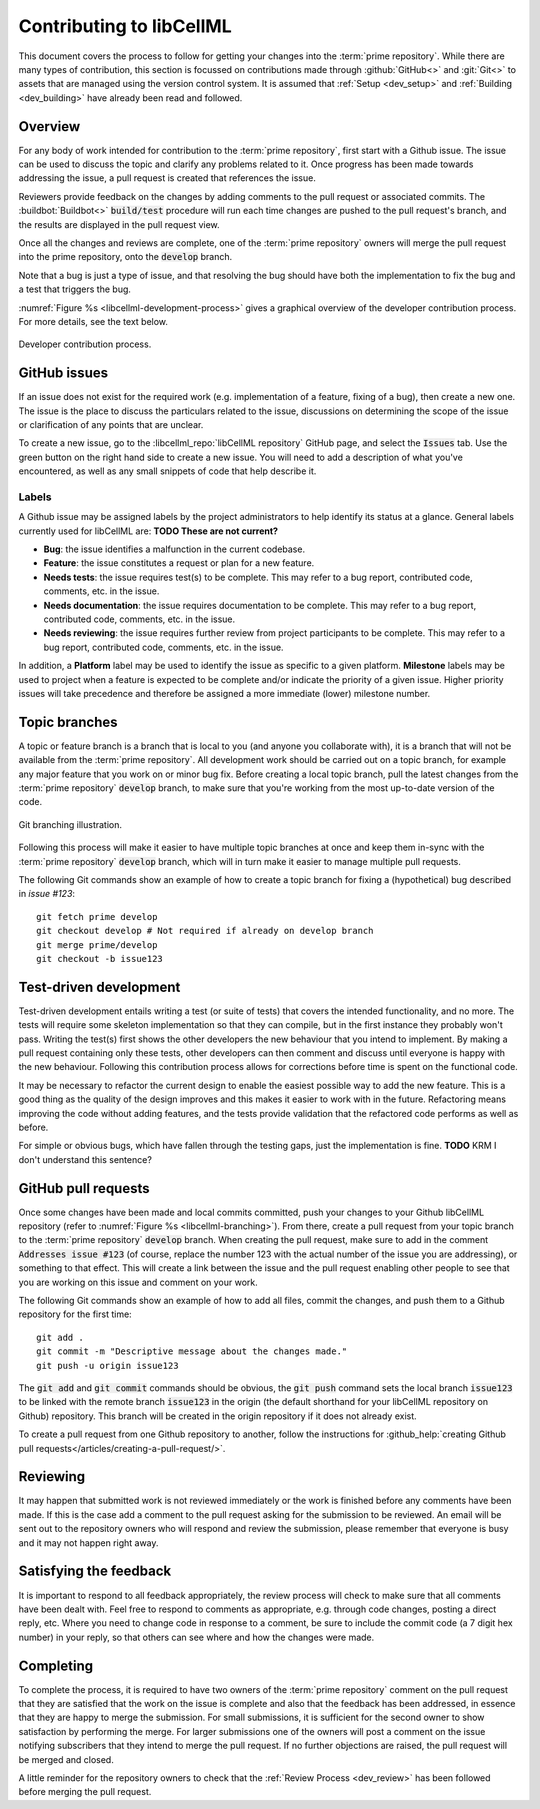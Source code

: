 .. _dev_contribution:

=========================
Contributing to libCellML
=========================

This document covers the process to follow for getting your changes into the :term:`prime repository`.
While there are many types of contribution, this section is focussed on contributions made through :github:`GitHub<>` and :git:`Git<>` to assets that are managed using the version control system.
It is assumed that :ref:`Setup <dev_setup>` and :ref:`Building <dev_building>` have already been read and followed.

Overview
========

For any body of work intended for contribution to the :term:`prime repository`, first start with a Github issue.
The issue can be used to discuss the topic and clarify any problems related to it.
Once progress has been made towards addressing the issue, a pull request is created that references the issue.

Reviewers provide feedback on the changes by adding comments to the pull request or associated commits.
The :buildbot:`Buildbot<>` :code:`build/test` procedure will run each time changes are pushed to the pull request's branch, and the results are displayed in the pull request view.

Once all the changes and reviews are complete, one of the :term:`prime repository` owners will merge the pull request into the prime repository, onto the :code:`develop` branch.

Note that a bug is just a type of issue, and that resolving the bug should have both the implementation to fix the bug and a test that triggers the bug.

:numref:`Figure %s <libcellml-development-process>` gives a graphical overview of the developer contribution process.
For more details, see the text below.

.. _libcellml-development-process:
.. figure:: ./images/libCellMLProcesses-DevelopmentProcess.png
   :align: center
   :alt: Developer contribution process.

   Developer contribution process.

GitHub issues
=============

If an issue does not exist for the required work (e.g. implementation of a feature, fixing of a bug), then create a new one.
The issue is the place to discuss the particulars related to the issue, discussions on determining the scope of the issue or clarification of any points that are unclear.

To create a new issue, go to the :libcellml_repo:`libCellML repository` GitHub page, and select the :code:`Issues` tab.
Use the green button on the right hand side to create a new issue.  
You will need to add a description of what you've encountered, as well as any small snippets of code that help describe it.


Labels
------
A Github issue may be assigned labels by the project administrators to help identify its status at a glance.
General labels currently used for libCellML are: **TODO These are not current?**

* **Bug**: the issue identifies a malfunction in the current codebase.
* **Feature**: the issue constitutes a request or plan for a new feature.
* **Needs tests**: the issue requires test(s) to be complete.
  This may refer to a bug report, contributed code, comments, etc. in the issue.
* **Needs documentation**: the issue requires documentation to be complete.
  This may refer to a bug report, contributed code, comments, etc. in the issue.
* **Needs reviewing**: the issue requires further review from project participants to be complete.
  This may refer to a bug report, contributed code, comments, etc. in the issue.

In addition, a **Platform** label may be used to identify the issue as specific to a given platform.
**Milestone** labels may be used to project when a feature is expected to be complete and/or indicate the priority of a given issue.
Higher priority issues will take precedence and therefore be assigned a more immediate (lower) milestone number.

Topic branches
==============

A topic or feature branch is a branch that is local to you (and anyone you collaborate with), it is a branch that will not be available from the :term:`prime repository`.
All development work should be carried out on a topic branch, for example any major feature that you work on or minor bug fix.
Before creating a local topic branch, pull the latest changes from the :term:`prime repository` :code:`develop` branch, to make sure that you're working from the most up-to-date version of the code.

.. _libcellml-branching:
.. figure:: ./images/libCellMLProcesses-GitBranching.png
   :align: center
   :alt: Git branching illustration.

   Git branching illustration.

Following this process will make it easier to have multiple topic branches at once and keep them in-sync with the :term:`prime repository` :code:`develop` branch, which will in turn make it easier to manage multiple pull requests.

The following Git commands show an example of how to create a topic branch for fixing a (hypothetical) bug described in `issue #123`::

  git fetch prime develop
  git checkout develop # Not required if already on develop branch
  git merge prime/develop
  git checkout -b issue123


Test-driven development
=======================
Test-driven development entails writing a test (or suite of tests) that covers the intended functionality, and no more.
The tests will require some skeleton implementation so that they can compile, but in the first instance they probably won't pass.
Writing the test(s) first shows the other developers the new behaviour that you intend to implement.
By making a pull request containing only these tests, other developers can then comment and discuss until everyone is happy with the new behaviour.
Following this contribution process allows for corrections before time is spent on the functional code.

It may be necessary to refactor the current design to enable the easiest possible way to add the new feature.
This is a good thing as the quality of the design improves and this makes it easier to work with in the future.
Refactoring means improving the code without adding features, and the tests provide validation that the refactored code performs as well as before.

For simple or obvious bugs, which have fallen through the testing gaps, just the implementation is fine.
**TODO** KRM I don't understand this sentence?

GitHub pull requests
====================
Once some changes have been made and local commits committed, push your changes to your Github libCellML repository (refer to :numref:`Figure %s <libcellml-branching>`).
From there, create a pull request from your topic branch to the :term:`prime repository` :code:`develop` branch.
When creating the pull request, make sure to add in the comment :code:`Addresses issue #123` (of course, replace the number 123 with the actual number of the issue you are addressing), or something to that effect.
This will create a link between the issue and the pull request enabling other people to see that you are working on this issue and comment on your work.

The following Git commands show an example of how to add all files, commit the changes, and push them to a Github repository for the first time::

  git add .
  git commit -m "Descriptive message about the changes made."
  git push -u origin issue123


The :code:`git add` and :code:`git commit` commands should be obvious, the :code:`git push` command sets the local branch :code:`issue123` to be linked with the remote branch :code:`issue123` in the origin (the default shorthand for your libCellML repository on Github) repository.
This branch will be created in the origin repository if it does not already exist.

To create a pull request from one Github repository to another, follow the instructions for :github_help:`creating Github pull requests</articles/creating-a-pull-request/>`.

Reviewing
=========
It may happen that submitted work is not reviewed immediately or the work is finished before any comments have been made.
If this is the case add a comment to the pull request asking for the submission to be reviewed.
An email will be sent out to the repository owners who will respond and review the submission, please remember that everyone is busy and it may not happen right away.

Satisfying the feedback
=======================
It is important to respond to all feedback appropriately, the review process will check to make sure that all comments have been dealt with.
Feel free to respond to comments as appropriate, e.g. through code changes, posting a direct reply, etc.
Where you need to change code in response to a comment, be sure to include the commit code (a 7 digit hex number) in your reply, so that others can see where and how the changes were made. 

Completing
==========
To complete the process, it is required to have two owners of the :term:`prime repository` comment on the pull request that they are satisfied that the work on the issue is complete and also that the feedback has been addressed, in essence that they are happy to merge the submission.
For small submissions, it is sufficient for the second owner to show satisfaction by performing the merge.
For larger submissions one of the owners will post a comment on the issue notifying subscribers that they intend to merge the pull request.
If no further objections are raised, the pull request will be merged and closed.

A little reminder for the repository owners to check that the :ref:`Review Process <dev_review>` has been followed before merging the pull request.
